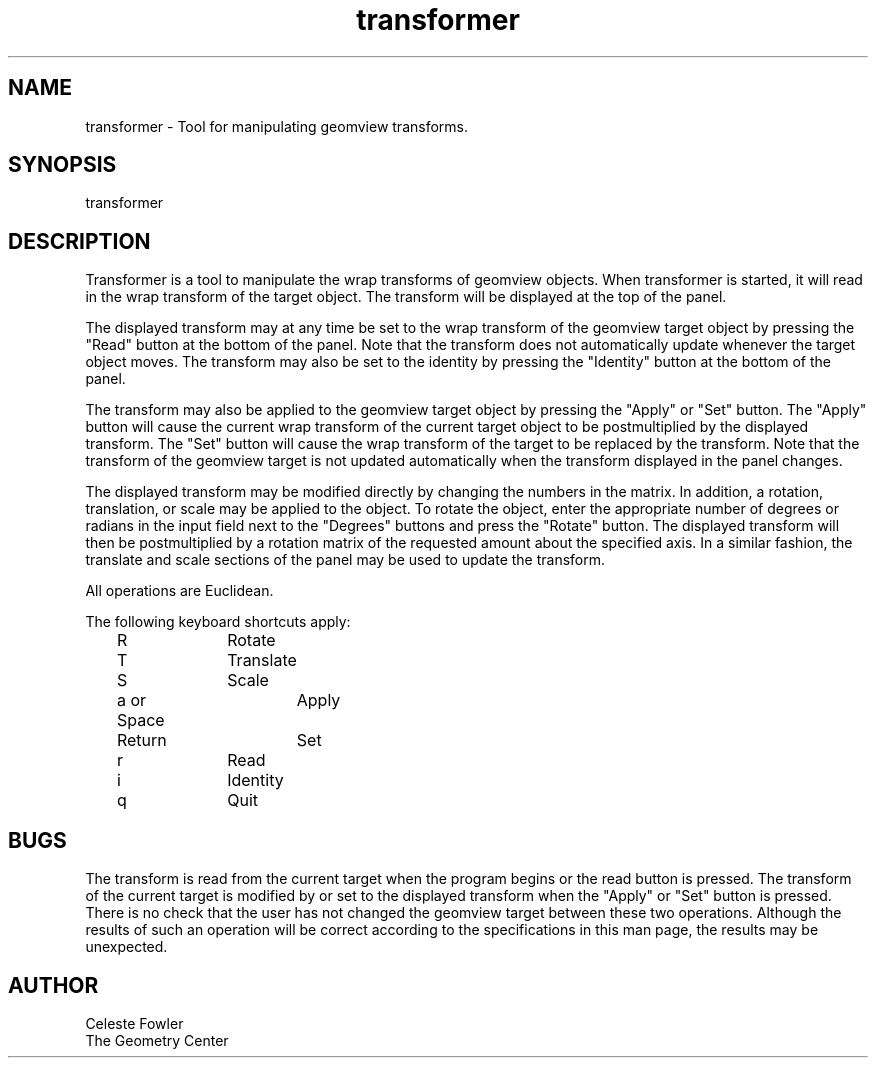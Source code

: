 .TH transformer 1 "August 16 1992" "Geometry Center"
.SH NAME
transformer \- Tool for manipulating geomview transforms.
.SH SYNOPSIS
transformer
.SH DESCRIPTION
.PP
Transformer is a tool to manipulate the wrap transforms of
geomview objects.  When transformer is started, it will read in
the wrap transform of the target object.  The transform will
be displayed at the top of the panel.  
.PP
The displayed transform may at any time be set to the wrap 
transform of the geomview target object by pressing the "Read"
button at the bottom of the panel.  Note that the transform
does not automatically update whenever the target object moves.
The transform may also be set to the identity by pressing the 
"Identity" button at the bottom of the panel.  
.PP
The transform may also be applied to the geomview target object
by pressing the "Apply" or "Set" button.  The "Apply" button will
cause the current wrap transform of the current target object to
be postmultiplied by the displayed transform.  The "Set" button
will cause the wrap transform of the target to be replaced by the 
transform.  Note that the transform of the geomview target is
not updated automatically when the transform displayed in the panel
changes.
.PP
The displayed transform may be modified directly by changing the 
numbers in the matrix.  In addition, a rotation, translation, or
scale may be applied to the object.  To rotate the object, 
enter the appropriate number of degrees or radians in the input
field next to the "Degrees" buttons and press the "Rotate" button.
The displayed transform will then be postmultiplied by a rotation
matrix of the requested amount about the specified axis.  In a similar
fashion, the translate and scale sections of the panel may be used to
update the transform.
.PP
All operations are Euclidean.
.PP
The following keyboard shortcuts apply:
.nf
	R		Rotate
	T		Translate
	S		Scale
	a or Space	Apply
	Return		Set
	r		Read
	i		Identity
	q		Quit
.SH BUGS
.PP
The transform is read from the current target when the program begins
or the read button is pressed.  The transform of the current target is 
modified by or set to the displayed transform when the "Apply" or "Set"
button is pressed.  There is no check that the user has not changed the 
geomview target between these two operations.  Although the results of such
an operation will be correct according to the specifications in this man
page, the results may be unexpected.
.SH AUTHOR
.nf
Celeste Fowler
The Geometry Center

